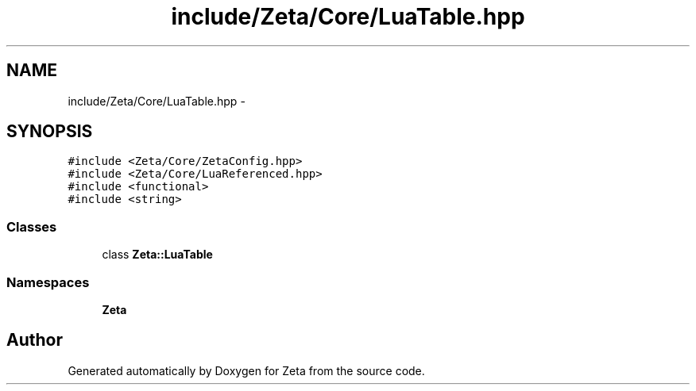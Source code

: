 .TH "include/Zeta/Core/LuaTable.hpp" 3 "Wed Feb 10 2016" "Zeta" \" -*- nroff -*-
.ad l
.nh
.SH NAME
include/Zeta/Core/LuaTable.hpp \- 
.SH SYNOPSIS
.br
.PP
\fC#include <Zeta/Core/ZetaConfig\&.hpp>\fP
.br
\fC#include <Zeta/Core/LuaReferenced\&.hpp>\fP
.br
\fC#include <functional>\fP
.br
\fC#include <string>\fP
.br

.SS "Classes"

.in +1c
.ti -1c
.RI "class \fBZeta::LuaTable\fP"
.br
.in -1c
.SS "Namespaces"

.in +1c
.ti -1c
.RI " \fBZeta\fP"
.br
.in -1c
.SH "Author"
.PP 
Generated automatically by Doxygen for Zeta from the source code\&.
